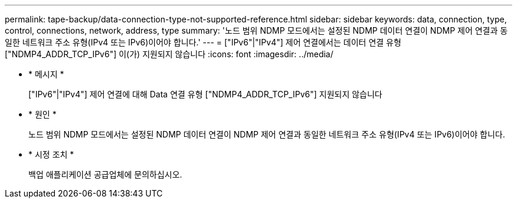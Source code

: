 ---
permalink: tape-backup/data-connection-type-not-supported-reference.html 
sidebar: sidebar 
keywords: data, connection, type, control, connections, network, address, type 
summary: '노드 범위 NDMP 모드에서는 설정된 NDMP 데이터 연결이 NDMP 제어 연결과 동일한 네트워크 주소 유형(IPv4 또는 IPv6)이어야 합니다.' 
---
= ["IPv6"|"IPv4"] 제어 연결에서는 데이터 연결 유형 ["NDMP4_ADDR_TCP_IPv6"] 이(가) 지원되지 않습니다
:icons: font
:imagesdir: ../media/


* * 메시지 *
+
["IPv6"|"IPv4"] 제어 연결에 대해 Data 연결 유형 ["NDMP4_ADDR_TCP_IPv6"] 지원되지 않습니다

* * 원인 *
+
노드 범위 NDMP 모드에서는 설정된 NDMP 데이터 연결이 NDMP 제어 연결과 동일한 네트워크 주소 유형(IPv4 또는 IPv6)이어야 합니다.

* * 시정 조치 *
+
백업 애플리케이션 공급업체에 문의하십시오.


